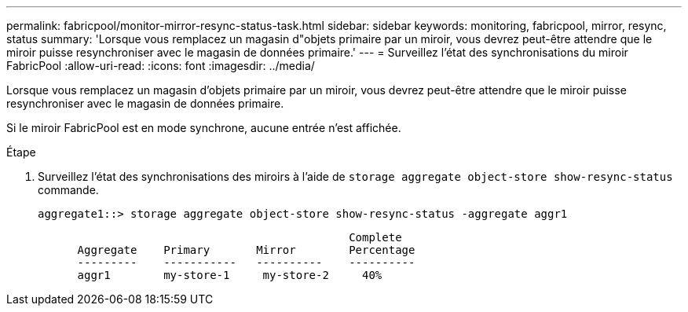 ---
permalink: fabricpool/monitor-mirror-resync-status-task.html 
sidebar: sidebar 
keywords: monitoring, fabricpool, mirror, resync, status 
summary: 'Lorsque vous remplacez un magasin d"objets primaire par un miroir, vous devrez peut-être attendre que le miroir puisse resynchroniser avec le magasin de données primaire.' 
---
= Surveillez l'état des synchronisations du miroir FabricPool
:allow-uri-read: 
:icons: font
:imagesdir: ../media/


[role="lead"]
Lorsque vous remplacez un magasin d'objets primaire par un miroir, vous devrez peut-être attendre que le miroir puisse resynchroniser avec le magasin de données primaire.

Si le miroir FabricPool est en mode synchrone, aucune entrée n'est affichée.

.Étape
. Surveillez l'état des synchronisations des miroirs à l'aide de `storage aggregate object-store show-resync-status` commande.
+
[listing]
----
aggregate1::> storage aggregate object-store show-resync-status -aggregate aggr1
----
+
[listing]
----
                                               Complete
      Aggregate    Primary       Mirror        Percentage
      ---------    -----------   ----------    ----------
      aggr1        my-store-1     my-store-2     40%
----

